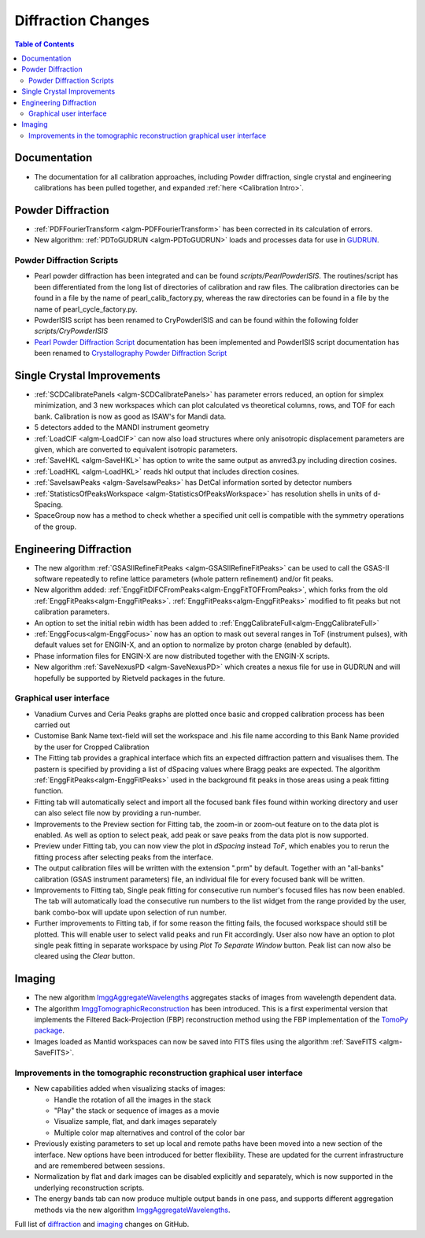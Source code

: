 ===================
Diffraction Changes
===================

.. contents:: Table of Contents
   :local:

Documentation
-------------

- The documentation for all calibration approaches, including Powder diffraction, single crystal and engineering calibrations has been pulled together, and expanded :ref:`here <Calibration Intro>`.

Powder Diffraction
------------------

- :ref:`PDFFourierTransform <algm-PDFFourierTransform>` has been corrected in its calculation of errors.
- New algorithm: :ref:`PDToGUDRUN <algm-PDToGUDRUN>` loads and processes data for use in `GUDRUN <http://www.isis.stfc.ac.uk/instruments/sandals/data-analysis/gudrun8864.html>`_.

Powder Diffraction Scripts
##########################

- Pearl powder diffraction has been integrated and can be found
  `scripts/PearlPowderISIS`. The routines/script has been differentiated from
  the long list of directories of calibration and raw files. The calibration
  directories can be found in a file by the name of pearl_calib_factory.py,
  whereas the raw directories can be found in a file by the name of
  pearl_cycle_factory.py.

- PowderISIS script has been renamed to CryPowderISIS and can be found within
  the following folder `scripts/CryPowderISIS`

- `Pearl Powder Diffraction Script <http://docs.mantidproject.org/v3.7.1/api/python/techniques/PearlPowderDiffractionISIS-v1.html>`_
  documentation has been implemented and
  PowderISIS script documentation has been renamed to
  `Crystallography Powder Diffraction Script <http://docs.mantidproject.org/v3.7.1/api/python/techniques/CryPowderDiffractionISIS-v1.html>`_

Single Crystal Improvements
---------------------------

- :ref:`SCDCalibratePanels <algm-SCDCalibratePanels>` has parameter errors reduced,
  an option for simplex minimization, and 3 new workspaces which can plot calculated
  vs theoretical columns, rows, and TOF for each bank. Calibration is now as good
  as ISAW's for Mandi data.
- 5 detectors added to the MANDI instrument geometry
- :ref:`LoadCIF <algm-LoadCIF>` can now also load structures where only anisotropic displacement parameters are given,
  which are converted to equivalent isotropic parameters.
- :ref:`SaveHKL <algm-SaveHKL>` has option to write the same output as anvred3.py including direction cosines.
- :ref:`LoadHKL <algm-LoadHKL>` reads hkl output that includes direction cosines.
- :ref:`SaveIsawPeaks <algm-SaveIsawPeaks>` has DetCal information sorted by detector numbers
- :ref:`StatisticsOfPeaksWorkspace <algm-StatisticsOfPeaksWorkspace>` has resolution shells in units of d-Spacing.
- SpaceGroup now has a method to check whether a specified unit cell is compatible with the symmetry operations of the group.


Engineering Diffraction
-----------------------

- The new algorithm :ref:`GSASIIRefineFitPeaks <algm-GSASIIRefineFitPeaks>`
  can be used to call the GSAS-II software repeatedly to refine lattice
  parameters (whole pattern refinement) and/or fit peaks.

- New algorithm added:
  :ref:`EnggFitDIFCFromPeaks<algm-EnggFitTOFFromPeaks>`, which forks
  from the old
  :ref:`EnggFitPeaks<algm-EnggFitPeaks>`. :ref:`EnggFitPeaks<algm-EnggFitPeaks>`
  modified to fit peaks but not calibration parameters.

- An option to set the initial rebin width has been added to
  :ref:`EnggCalibrateFull<algm-EnggCalibrateFull>`

- :ref:`EnggFocus<algm-EnggFocus>` now has an option to mask out
  several ranges in ToF (instrument pulses), with default values set
  for ENGIN-X, and an option to normalize by proton charge (enabled by
  default).

- Phase information files for ENGIN-X are now distributed together
  with the ENGIN-X scripts.

- New algorithm :ref:`SaveNexusPD <algm-SaveNexusPD>` which creates a nexus file for use in GUDRUN and will hopefully be supported by Rietveld packages in the future.


Graphical user interface
########################

- Vanadium Curves and Ceria Peaks graphs are plotted once basic and cropped
  calibration process has been carried out
- Customise Bank Name text-field will set the workspace and .his file name
  according to this Bank Name provided by the user for Cropped Calibration
- The Fitting tab provides a graphical interface which fits an expected
  diffraction pattern and visualises them.
  The pastern is specified by providing a list of dSpacing values where Bragg
  peaks are expected. The algorithm :ref:`EnggFitPeaks<algm-EnggFitPeaks>`
  used in the background fit peaks in those areas using a peak fitting function.
- Fitting tab will automatically select and import all the focused bank files
  found within working directory and user can also select file now by providing
  a run-number.

- Improvements to the Preview section for Fitting tab, the zoom-in or zoom-out
  feature on to the data plot is enabled. As well as option to select peak, add
  peak or save peaks from the data plot is now supported.

- Preview under Fitting tab, you can now view the plot in `dSpacing` instead
  `ToF`, which enables you to rerun the fitting process after selecting peaks
  from the interface.


- The output calibration files will be written with the extension
  ".prm" by default. Together with an "all-banks" calibration (GSAS
  instrument parameters) file, an individual file for every focused
  bank will be written.

- Improvements to Fitting tab, Single peak fitting for consecutive run
  number's focused files has now been enabled. The tab will automatically load
  the consecutive run numbers to the list widget from the range provided by the
  user, bank combo-box will update upon selection of run number.

- Further improvements to Fitting tab, if for some reason the fitting
  fails, the focused workspace should still be plotted. This will
  enable user to select valid peaks and run Fit accordingly. User also
  now have an option to plot single peak fitting in separate workspace
  by using *Plot To Separate Window* button. Peak list can now also be
  cleared using the *Clear* button.

Imaging
-------

- The new algorithm `ImggAggregateWavelengths
  <http://docs.mantidproject.org/v3.7.1/algorithms/ImggAggregateWavelengths-v1.html>`_
  aggregates stacks of images from wavelength dependent data.

- The algorithm `ImggTomographicReconstruction
  <http://docs.mantidproject.org/v3.7.1/algorithms/ImggTomographicReconstruction-v1.html>`_
  has been introduced. This is a
  first experimental version that implements the Filtered
  Back-Projection (FBP) reconstruction method using the FBP
  implementation of the `TomoPy package
  <http://www.aps.anl.gov/tomopy/>`_.
- Images loaded as Mantid workspaces can now be saved into FITS files
  using the algorithm :ref:`SaveFITS <algm-SaveFITS>`.


Improvements in the tomographic reconstruction graphical user interface
#######################################################################

- New capabilities added when visualizing stacks of images:

  - Handle the rotation of all the images in the stack
  - "Play" the stack or sequence of images as a movie
  - Visualize sample, flat, and dark images separately
  - Multiple color map alternatives and control of the color bar

- Previously existing parameters to set up local and remote paths have
  been moved into a new section of the interface. New options have
  been introduced for better flexibility. These are updated for the
  current infrastructure and are remembered between sessions.

- Normalization by flat and dark images can be disabled explicitly and
  separately, which is now supported in the underlying reconstruction
  scripts.

- The energy bands tab can now produce multiple output bands in one
  pass, and supports different aggregation methods via the new
  algorithm `ImggAggregateWavelengths
  <http://docs.mantidproject.org/v3.7.1/algorithms/ImggAggregateWavelengths-v1.html>`_.


Full list of `diffraction <http://github.com/mantidproject/mantid/pulls?q=is%3Apr+milestone%3A%22Release+3.7%22+is%3Amerged+label%3A%22Component%3A+Diffraction%22>`_
and
`imaging <http://github.com/mantidproject/mantid/pulls?q=is%3Apr+milestone%3A%22Release+3.7%22+is%3Amerged+label%3A%22Component%3A+Imaging%22>`_ changes on GitHub.

